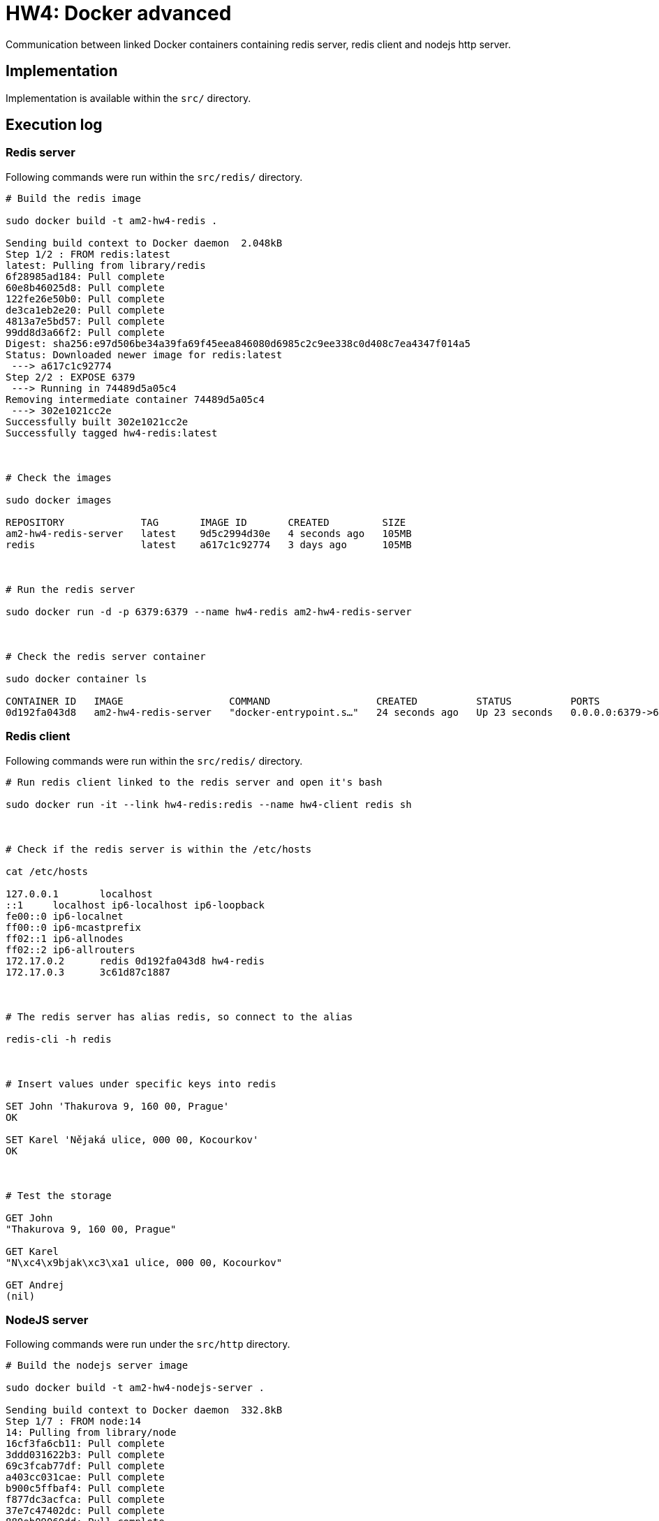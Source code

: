 = HW4: Docker advanced

Communication between linked Docker containers containing redis server, redis client and nodejs http server.

== Implementation

Implementation is available within the `src/` directory.

== Execution log

=== Redis server

Following commands were run within the `src/redis/` directory.

[source,bash]
----
# Build the redis image

sudo docker build -t am2-hw4-redis .

Sending build context to Docker daemon  2.048kB
Step 1/2 : FROM redis:latest
latest: Pulling from library/redis
6f28985ad184: Pull complete
60e8b46025d8: Pull complete
122fe26e50b0: Pull complete
de3ca1eb2e20: Pull complete
4813a7e5bd57: Pull complete
99dd8d3a66f2: Pull complete
Digest: sha256:e97d506be34a39fa69f45eea846080d6985c2c9ee338c0d408c7ea4347f014a5
Status: Downloaded newer image for redis:latest
 ---> a617c1c92774
Step 2/2 : EXPOSE 6379
 ---> Running in 74489d5a05c4
Removing intermediate container 74489d5a05c4
 ---> 302e1021cc2e
Successfully built 302e1021cc2e
Successfully tagged hw4-redis:latest



# Check the images

sudo docker images

REPOSITORY             TAG       IMAGE ID       CREATED         SIZE
am2-hw4-redis-server   latest    9d5c2994d30e   4 seconds ago   105MB
redis                  latest    a617c1c92774   3 days ago      105MB



# Run the redis server

sudo docker run -d -p 6379:6379 --name hw4-redis am2-hw4-redis-server



# Check the redis server container

sudo docker container ls

CONTAINER ID   IMAGE                  COMMAND                  CREATED          STATUS          PORTS                    NAMES
0d192fa043d8   am2-hw4-redis-server   "docker-entrypoint.s…"   24 seconds ago   Up 23 seconds   0.0.0.0:6379->6379/tcp   hw4-redis
----

=== Redis client

Following commands were run within the `src/redis/` directory.

[source,bash]
----
# Run redis client linked to the redis server and open it's bash

sudo docker run -it --link hw4-redis:redis --name hw4-client redis sh



# Check if the redis server is within the /etc/hosts

cat /etc/hosts

127.0.0.1       localhost
::1     localhost ip6-localhost ip6-loopback
fe00::0 ip6-localnet
ff00::0 ip6-mcastprefix
ff02::1 ip6-allnodes
ff02::2 ip6-allrouters
172.17.0.2      redis 0d192fa043d8 hw4-redis
172.17.0.3      3c61d87c1887



# The redis server has alias redis, so connect to the alias

redis-cli -h redis



# Insert values under specific keys into redis

SET John 'Thakurova 9, 160 00, Prague'
OK

SET Karel 'Nějaká ulice, 000 00, Kocourkov'
OK



# Test the storage

GET John
"Thakurova 9, 160 00, Prague"

GET Karel
"N\xc4\x9bjak\xc3\xa1 ulice, 000 00, Kocourkov"

GET Andrej
(nil)
----

=== NodeJS server

Following commands were run under the `src/http` directory.

[source,bash]
----
# Build the nodejs server image

sudo docker build -t am2-hw4-nodejs-server .

Sending build context to Docker daemon  332.8kB
Step 1/7 : FROM node:14
14: Pulling from library/node
16cf3fa6cb11: Pull complete
3ddd031622b3: Pull complete
69c3fcab77df: Pull complete
a403cc031cae: Pull complete
b900c5ffbaf4: Pull complete
f877dc3acfca: Pull complete
37e7c47402dc: Pull complete
880eb09060dd: Pull complete
36731974ae02: Pull complete
Digest: sha256:fe842f5b828c121514d62cbe0ace0927aec4f3130297180c3343e54e7ae97362
Status: Downloaded newer image for node:14
 ---> e2885a998904
Step 2/7 : WORKDIR /usr/src/app
 ---> Running in 75363fc7cdf5
Removing intermediate container 75363fc7cdf5
 ---> 24c1afd0f8e8
Step 3/7 : COPY package*.json ./
 ---> b1e84ce289a4
Step 4/7 : RUN npm install
 ---> Running in 773c3867f5c1
npm WARN hw4-http-server@1.0.0 No description
npm WARN hw4-http-server@1.0.0 No repository field.

added 5 packages from 7 contributors and audited 5 packages in 0.775s

1 package is looking for funding
  run `npm fund` for details

found 0 vulnerabilities

Removing intermediate container 773c3867f5c1
 ---> 063af35b682d
Step 5/7 : COPY . .
 ---> b934fafed184
Step 6/7 : EXPOSE 8080
 ---> Running in eaa26eb2fb2e
Removing intermediate container eaa26eb2fb2e
 ---> f911731d9beb
Step 7/7 : CMD ["node", "server.js"]
 ---> Running in 5ab343e3964c
Removing intermediate container 5ab343e3964c
 ---> be80f58f583d
Successfully built be80f58f583d
Successfully tagged am2-hw4-nodejs-server:latest



# Check the created image

sudo docker images

REPOSITORY              TAG       IMAGE ID       CREATED              SIZE
am2-hw4-nodejs-server   latest    be80f58f583d   About a minute ago   943MB
am2-hw4-redis-server    latest    9d5c2994d30e   14 minutes ago       105MB
redis                   latest    a617c1c92774   3 days ago           105MB
node                    14        e2885a998904   4 days ago           943MB



# Run nodejs http server container linked with the redis server container

sudo docker run -p 8888:8080 -it --link hw4-redis:redis --name hw4-nodejs-http-server am2-hw4-nodejs-server

Server running at http://0.0.0.0:8080/
Redis client connected



# Test the http server

curl -i localhost:8888/person/John/address

HTTP/1.1 200 OK
Content-Type: text/plain
Access-Control-Allow-Origin: *
Date: Tue, 16 Mar 2021 22:59:10 GMT
Connection: keep-alive
Keep-Alive: timeout=5
Transfer-Encoding: chunked

Thakurova 9, 160 00, Prague



curl -i localhost:8888/person/Karel/address

HTTP/1.1 200 OK
Content-Type: text/plain
Access-Control-Allow-Origin: *
Date: Tue, 16 Mar 2021 22:59:37 GMT
Connection: keep-alive
Keep-Alive: timeout=5
Transfer-Encoding: chunked

Nějaká ulice, 000 00, Kocourkov



curl -i localhost:8888/person/nikdo/address

HTTP/1.1 404 Not Found
Access-Control-Allow-Origin: *
Date: Tue, 16 Mar 2021 23:00:01 GMT
Connection: keep-alive
Keep-Alive: timeout=5
Transfer-Encoding: chunked



curl -i localhost:8888/person

HTTP/1.1 404 Not Found
Access-Control-Allow-Origin: *
Date: Tue, 16 Mar 2021 23:00:58 GMT
Connection: keep-alive
Keep-Alive: timeout=5
Transfer-Encoding: chunked



curl -i -X POST localhost:8888/person/nikdo/address

HTTP/1.1 405 Method Not Allowed
Access-Control-Allow-Origin: *
Date: Tue, 16 Mar 2021 23:03:22 GMT
Connection: keep-alive
Keep-Alive: timeout=5
Transfer-Encoding: chunked
----

== Useful commands

    sudo docker container prune